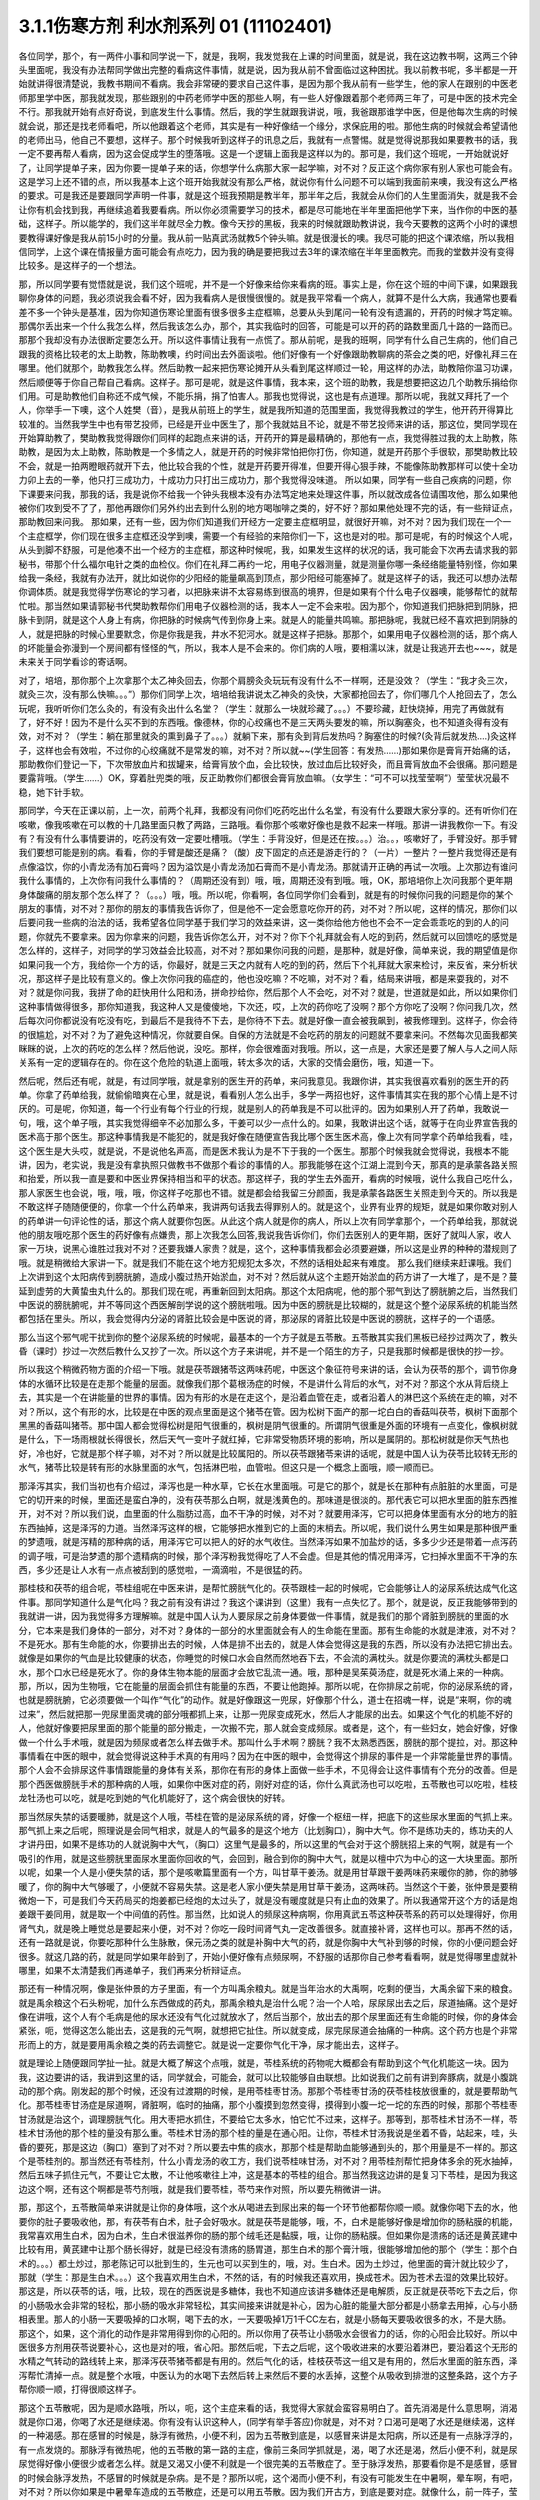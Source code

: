 3.1.1伤寒方剂 利水剂系列 01 (11102401)
==========================================

各位同学，那个，有一两件小事和同学说一下，就是，我啊，我发觉我在上课的时间里面，就是说，我在这边教书啊，这两三个钟头里面呢，我没有办法帮同学做出完整的看病这件事情，就是说，因为我从前不曾面临过这种困扰。我以前教书呢，多半都是一开始就讲得很清楚说，我教书期间不看病。我会非常硬的要求自己这件事，是因为那个我从前有一些学生，他的家人在跟别的中医老师那里学中医，那我就发现，那些跟别的中药老师学中医的那些人啊，有一些人好像跟着那个老师两三年了，可是中医的技术完全不行。那我就开始有点好奇说，到底发生什么事情。然后，我的学生就跟我讲说，哦，我爸跟那谁学中医，但是他每次生病的时候就会说，那还是找老师看吧，所以他跟着这个老师，其实是有一种好像结一个缘分，求保庇用的啦。那他生病的时候就会希望请他的老师出马，他自己不要想，这样子。那个时候我听到这样子的讯息之后，我就有一点警惕。就是觉得说那我如果要教书的话，我一定不要再帮人看病，因为这会促成学生的堕落哦。这是一个逻辑上面我是这样以为的。那可是，我们这个班呢，一开始就说好了，让同学提单子来，因为你要一提单子来的话，你想学什么病那大家一起学嘛，对不对？反正这个病你家有别人家也可能会有。这是学习上还不错的点，所以我基本上这个班开始我就没有那么严格，就说你有什么问题不可以端到我面前来噢，我没有这么严格的要求。可是我还是要跟同学声明一件事，就是这个班我预期是教半年，那半年之后，我就会从你们的人生里面消失，就是我不会让你有机会找到我，再继续追着我要看病。所以你必须需要学习的技术，都是尽可能地在半年里面把他学下来，当作你的中医的基础，这样子。所以能学的，我们这半年就尽全力教。像今天抄的黑板，我来的时候就跟助教讲说，我今天要教的这两个小时的课想要教得课好像是我从前15小时的分量。我从前一贴真武汤就教5个钟头嘛。就是很漫长的噢。我尽可能的把这个课浓缩，所以我相信同学，上这个课在情报量方面可能会有点吃力，因为我的确是要把我过去3年的课浓缩在半年里面教完。而我的堂数并没有变得比较多。是这样子的一个想法。

那，所以同学要有觉悟就是说，我们这个班呢，并不是一个好像来给你来看病的班。事实上是，你在这个班的中间下课，如果跟我聊你身体的问题，我必须说我会看不好，因为我看病人是很慢很慢的。就是我平常看一个病人，就算不是什么大病，我通常也要看差不多一个钟头是基准，因为你知道伤寒论里面有很多很多主症框嘛，总要从头到尾问一轮有没有遗漏的，开药的时候才笃定嘛。那偶尔丢出来一个什么我怎么样，然后我该怎么办，那个，其实我临时的回答，可能是可以开的药的路数里面几十路的一路而已。那那个我却没有办法很断定要怎么开。所以这件事情让我有一点慌了。那从前呢，是我的班啊，同学有什么自己生病的，他们自己跟我的资格比较老的太上助教，陈助教噢，约时间出去外面谈啦。他们好像有一个好像跟助教聊病的茶会之类的吧，好像礼拜三在哪里。他们就那个，助教我怎么样。然后助教一起来把伤寒论摊开从头看到尾这样顺过一轮，用这样的办法，助教陪你温习功课，然后顺便等于你自己帮自己看病。这样子。那可是呢，就是这件事情，我本来，这个班的助教，我是想要把这边几个助教乐捐给你们用。可是助教他们自称还不成气候，不能乐捐，捐了怕害人。那我也觉得说，这也是有点道理。那所以呢，我就又拜托了一个人，你举手一下噢，这个人姓樊（音），是我从前班上的学生，就是我所知道的范围里面，我觉得我教过的学生，他开药开得算比较准的。当然我学生中也有带艺投师，已经是开业中医生了，那个我就姑且不论，就是不带艺投师来讲的话，那这位，樊同学现在开始算助教了，樊助教我觉得跟你们同样的起跑点来讲的话，开药开的算是最精确的，那他有一点，我觉得胜过我的太上助教，陈助教，是因为太上助教，陈助教是一个多情之人，就是开药的时候非常怕把你打伤，你知道，就是开药那个手很软，那樊助教比较不会，就是一拍两瞪眼药就开下去，他比较合我的个性，就是开药要开得准，但要开得心狠手辣，不能像陈助教那样可以使十全功力卯上去的一拳，他只打三成功力，十成功力只打出三成功力，那个我觉得没味道。 所以如果，同学有一些自己疾病的问题，你下课要来问我，那我的话，我是说你不给我一个钟头我根本没有办法笃定地来处理这件事，所以就改成各位请围攻他，那么如果他被你们攻到受不了了，那他再跟你们另外约出去到什么别的地方喝咖啡之类的，好不好？那如果他处理不完的话，有一些辩证点，那助教回来问我。
那如果，还有一些，因为你们知道我们开经方一定要主症框明显，就很好开嘛，对不对？因为我们现在一个一个主症框学，你们现在很多主症框还没学到噢，需要一个有经验的来陪你们一下，这也是对的啦。那可是呢，有的时候这个人呢，从头到脚不舒服，可是他凑不出一个经方的主症框，那这种时候呢，我，如果发生这样的状况的话，我可能会下次再去请求我的郭秘书，带那个什么福尔电针之类的血检仪。你们在礼拜二再约一坨，用电子仪器测量，就是测量你哪一条经络能量特别怪，你如果给我一条经，我就有办法开，就比如说你的少阳经的能量飙高到顶点，那少阳经可能塞掉了。就是这样子的话，我还可以想办法帮你调体质。就是我觉得学伤寒论的学习者，以把脉来讲不太容易练到很高的境界，但是如果有个什么电子仪器噢，能够帮忙的就帮忙啦。那当然如果请郭秘书代樊助教帮你们用电子仪器检测的话，我本人一定不会来啦。因为那个，你知道我们把脉把到阴脉，把脉卡到阴，就是这个人身上有病，你把脉的时候病气传到你身上来。就是人的能量共鸣嘛。那把脉呢，我就已经不喜欢把到阴脉的人，就是把脉的时候心里要默念，你是你我是我，井水不犯河水。就是这样子把脉。那那个，如果用电子仪器检测的话，那个病人的坏能量会弥漫到一个房间都有怪怪的气，所以，我本人是不会来的。你们病的人哦，要相濡以沫，就是让我逃开去也~~~，就是未来关于同学看诊的寄话啊。

对了，培培，那你那个上次拿那个太乙神灸回去，你那个肩膀灸灸玩玩有没有什么不一样啊，还是没效？（学生：“我才灸三次，就灸三次，没有那么快嘛。。。”）那你们同学上次，培培给我讲说太乙神灸的灸快，大家都抢回去了，你们哪几个人抢回去了，怎么玩呢，我听听你们怎么灸的，有没有灸出什么名堂？（学生：就那么一块就珍藏了。。。）不要珍藏，赶快烧掉，用完了再做就有了，好不好！因为不是什么买不到的东西哦。像德林，你的心绞痛也不是三天两头要发的嘛，所以胸塞灸，也不知道灸得有没有效，对不对？（学生：躺在那里就灸的熏到鼻子了。。。）就躺下来，那有灸到背后发热吗？胸塞住的时候?(灸背后就发热….)灸这样子，这样也会有效啦，不过你的心绞痛就不是常发的嘛，对不对？所以就~~(学生回答：有发热……)那如果你是膏肓开始痛的话，那助教你们登记一下，下次带放血片和拔罐来，给膏肓放个血，会比较快，放过血后比较好灸，而且膏肓放血不会很痛。那问题是要露背哦。（学生……）OK，穿着肚兜类的哦，反正助教你们都很会膏肓放血嘛。（女学生：“可不可以找莹莹啊”）莹莹状况最不稳，她下针手软。

那同学，今天在正课以前，上一次，前两个礼拜，我都没有问你们吃药吃出什么名堂，有没有什么要跟大家分享的。还有听你们在咳嗽，像我咳嗽在可以教的十几路里面只教了两路，三路哦。看你那个咳嗽好像也是救不起来一样哦。那讲一讲我教你一下。有没有？有没有什么事情要讲的，吃药没有效一定要吐槽哦。（学生：手背没好，但是还在按。。。）治。。，咳嗽好了，手臂没好。那手臂我们要想可能是别的病。看看，你的手臂是酸还是痛？（酸）皮下固定的点还是游走行的？（一片）一整片？一整片我觉得还是有点像溢饮，你的小青龙汤有加石膏吗？因为溢饮是小青龙汤加石膏而不是小青龙汤。那就请开正确的再试一次哦。上次那边有谁问我什么事情的，上次你有问我什么事情的？（周期还没有到）哦，哦，周期还没有到哦。哦，OK，那培培你上次问我那个更年期身体酸痛的朋友那个怎么样了？（。。。）哦，哦。所以呢，你看啊，各位同学你们会看到，就是有的时候你问我的问题是你的某个朋友的事情，对不对？那你的朋友的事情我告诉你了，但是他不一定会愿意吃你开的药，对不对？所以呢，这样的情况，那你们以后要问我一些病的治法的话，我希望各位同学基于我们学习的效益来讲，这一类你给他方他也不会不一定会乖乖吃的到的人的问题，你就先不要拿来。因为你拿来的问题，我告诉你怎么开，对不对？你下个礼拜就会有人吃的到药，然后就可以回馈吃的感觉是怎么样的，这样子，对同学的学习效益会比较高，对不对？那如果你问我的问题，是那种，就是好像，简单来说，我的期望值是你如果问我一个方，我给你一个方的话，你最好，就是三天之内就有人吃的到的药，然后下个礼拜就大家来检讨，来反省，来分析状况，那这样子是比较有意义的。像上次你问我的癌症的，他也没吃嘛？不吃嘛，对不对？看，结局来讲哦，都是来耍我的，对不对？就是你问我，我拼了命的赶快用什么阳和汤，拼命抄给你，然后那个人不会吃，对不对？就是，世道就是如此，所以如果你们这种事情做得很多，那你知道我，我这种人又是傻傻地，下次还，哎，上次的药你吃了没啊？那个方你吃了没啊？你问我几次，然后每次问你都说没有吃没有吃，到最后不是我待不下去，是你待不下去。就是好像一直会被我飙到，被我修理到。这样子，你会待的很尴尬，对不对？为了避免这种情况，你就要自保。自保的方法就是不会吃药的朋友的问题就不要拿来问。不然每次见面我都笑眯眯的说，上次的药吃的怎么样？然后他说，没吃。那样，你会很难面对我哦。所以，这一点是，大家还是要了解人与人之间人际关系有一定的逻辑存在的。你在这个危险的轨道上面哦，转太多次的话，大家的交情会磨伤，哦，知道一下。

然后呢，然后还有呢，就是，有过同学哦，就是拿别的医生开的药单，来问我意见。我跟你讲，其实我很喜欢看别的医生开的药单。你拿了药单给我，就偷偷暗爽在心里，就是说，看看别人怎么出手，多学一两招也好，这件事情其实在我的那个心情上是不讨厌的。可是呢，你知道，每一个行业有每个行业的行规，就是别人的药单我是不可以批评的。因为如果别人开了药单，我敢说一句，哦，这个单子哦，其实我觉得细辛不必加那么多，干姜可以少一点什么的。如果，我敢讲出这个话，就等于在向业界宣告我的医术高于那个医生。那这种事情我是不能犯的，就是我好像在随便宣告我比哪个医生医术高，像上次有同学拿个药单给我看，哇，这个医生是大头哎，就是说，不是说他名声高，而是医术我认为是不下于我的一个医生。那那个时候我就会觉得说，我根本不能讲，因为，老实说，我是没有拿执照只做教书不做那个看诊的事情的人。那我能够在这个江湖上混到今天，那真的是承蒙各路关照和抬爱，所以我一直是要和中医业界保持相当和平的状态。那这样子，我的学生去外面开，看病的时候哦，说什么我自己吃什么，那人家医生也会说，哦，哦，哦，你这样子吃那也不错。就是都会给我留三分颜面，我是承蒙各路医生关照走到今天的。所以我是不敢这样子随随便便的，你拿一个什么药单来，我讲两句话我去得罪别人的。就是这个，业界有业界的规矩，就是如果你敢对别人的药单讲一句评论性的话，那这个病人就要你包医。从此这个病人就是你的病人，所以上次有同学拿那个，一个药单给我，那就说他的朋友哦吃那个医生的药好像有点嫌贵，那上次我怎么回答,我说我告诉你们，你们去医别人的更年期，医好了就叫人家，收人家一万块，说黑心谁胜过我对不对？还要我嫌人家贵？就是，这个，这种事情我都会必须要避嫌，所以这是业界的种种的潜规则了哦。就是稍微给大家讲一下。就是我们不能在这个地方犯规犯太多次，不然的话相处起来有难度。
那么我们继续来赶课哦。我们上次讲到这个太阳病传到膀胱腑，造成小腹过热开始淤血，对不对？然后就从这个主题开始淤血的药方讲了一大堆了，是不是？蔓延到虚劳的大黄蛰虫丸什么的。那我们现在呢，再重新回到太阳病。那这个太阳病呢，他的那个邪气到达了膀胱腑之后，当然我们中医说的膀胱腑呢，并不等同这个西医解剖学说的这个膀胱啦哦。因为中医的膀胱是比较糊的，就是这个整个泌尿系统的机能当然都包括在里头。所以，我会觉得内分泌的肾脏比较会是中医说的肾，那泌尿的肾脏比较是中医说的膀胱，这样子的一个语感。

那么当这个邪气呢干扰到你的整个泌尿系统的时候呢，最基本的一个方子就是五苓散。五苓散其实我们黑板已经抄过两次了，教头昏（课时）抄过一次然后教什么又抄了一次。所以这个方子来讲呢，并不是一个陌生的方子，只是我那时候都是很快的抄一抄。

所以我这个稍微药物方面的介绍一下哦。就是茯苓跟猪苓这两味药呢，中医这个象征符号来讲的话，会认为茯苓的那个，调节你身体的水循环比较是在走那个能量的层面。就像我们那个葛根汤症的时候，不是讲什么背后的水气，对不对？那这个水从背后绕上去，其实是一个在讲能量的世界的事情。因为有形的水是在走这个，是沿着血管在走，或者沿着人的淋巴这个系统在走的嘛，对不对？所以，这个有形的水，比较是在中医的观点里面是这个猪苓在管。因为松树下面产的那一坨白白的香菇叫茯苓，枫树下面那个黑黑的香菇叫猪苓。那中国人都会觉得松树是阳气很重的，枫树是阴气很重的。所谓阴气很重是外面的环境有一点变化，像枫树就是什么，下一场雨根就长得很长，然后天气一变叶子就红掉，它非常受物质环境的影响，所以是属阴的。那松树就是你天气热也好，冷也好，它就是那个样子嘛，对不对？所以就是比较属阳的。所以茯苓跟猪苓来讲的话呢，就是中国人认为茯苓比较转无形的水气，猪苓比较是转有形的水脉里面的水气，包括淋巴啦，血管啦。但这只是一个概念上面哦，顺一顺而已。

那泽泻其实，我们当初也有介绍过，泽泻也是一种水草，它长在水里面哦。可是它的那个，就是长在那种有点脏脏的水里面，可是它的切开来的时候，里面还是蛮白净的，没有茯苓那么白啊，就是浅黄色的。那味道是很淡的。那代表它可以把水里面的脏东西推开，对不对？所以我们说，血里面的什么脂肪过高，血不干净的时候，对不对？就要用泽泻，它可以把身体里面有水分的地方的脏东西抽掉，这是泽泻的力道。当然泽泻这样的根，它能够把水推到它的上面的末梢去。所以呢，我们说什么男生如果是那种很严重的梦遗哦，就是泻精的那种病的话，用泽泻它可以把人的好的水气收住。当然泽泻如果不加盐炒的话，多多少少还是带着一点泻药的调子哦，可是治梦遗的那个遗精病的时候，那个泽泻粉我觉得吃了人不会虚。但是其他的情况用泽泻，它扫掉水里面不干净的东西，多少还是让人水有一点点被刮到的感觉啦，一滴滴啦，不是很猛的药。

那桂枝和茯苓的组合呢，苓桂组呢在中医来讲，是帮忙膀胱气化的。茯苓跟桂一起的时候呢，它会能够让人的泌尿系统达成气化这件事。那同学知道什么是气化吗？我之前有没有讲过？我这个课讲到（这里）我有一点失忆了。那个，就是说，反正我能够带到的我就讲一讲，因为我觉得多方理解嘛。就是中国人认为人要尿尿之前身体要做一件事情，就是我们的那个肾脏到膀胱的里面的水分，它本来是我们身体的一部分，对不对？身体的一部分的水里面就会有人的生命能在里面。那有生命能的水就是津液，对不对？不是死水。那有生命能的水，你要排出去的时候，人体是排不出去的，就是人体会觉得这是我的东西，所以没有办法把它排出去。就像是如果你的气血是比较健康的状态，你睡觉的时候口水会自然而然地吞下去，不会流的满枕头。就是你要流的满枕头都是口水，那个口水已经是死水了。你的身体生物本能的层面才会放它乱流一通。哦，那种是吴茱萸汤症，就是死水涌上来的一种病。那，所以，因为生物哦，它在能量的层面会抓住有能量的东西，不要让他跑掉。那所以呢，在你排尿之前呢，你的泌尿系统的肾，也就是膀胱腑，它必须要做一个叫作“气化”的动作。就是好像跟这一兜尿，好像那个什么，道士在招魂一样，说是“来啊，你的魂过来”，然后就把那一兜尿里面灵魂的部分哦都抓上来，让那一兜尿变成死水，然后人才能尿的出去。如果这个气化的机能不好的人，他就好像要把尿里面的那个能量的部分搬走，一次搬不完，那人就会变成频尿。或者是，这个，有一些妇女，她会好像，好像做一个什么手术哦，就是因为频尿或者怎么样去做手术。那叫什么手术啊？膀胱？我不太熟悉西医，膀胱的那个提拉，对。那这种事情看在中医的眼中，就会觉得说这种手术真的有用吗？因为在中医的眼中，会觉得这个排尿的事件是一个非常能量世界的事情。那个人会不会排尿这件事情跟能量的身体有关系，那你在有形的身体上面做一些手术，不见得会让这件事情有个充分的改善。但是那个西医做膀胱手术的那种病的人哦，如果你中医对症的药，刚好对症的话，你什么真武汤也可以吃啦，五苓散也可以吃啦，桂枝龙牡汤也可以吃，就是吃到她的气化机能好了，这个病会很快的好转。

那当然尿失禁的话要暖肺，就是这个人哦，苓桂在管的是泌尿系统的肾，好像一个枢纽一样，把底下的这些尿水里面的气抓上来。那气抓上来之后呢，照理说是会同气相求，就是人的气最多的是这个地方（比划胸口），胸中大气。你不是练功夫的，练功夫的人才讲丹田，如果不是练功的人就说胸中大气，（胸口）这里气是最多的，所以这里的气会对于这个膀胱招上来的气啊，就是有一个吸引的作用，就是这些膀胱里面尿水里面你回收的气，会回到，融合到你的胸中大气，就是以檀中穴为中心的这一大块里面。那所以呢，如果一个人是小便失禁的话，那个是咳嗽篇里面有一个方，叫甘草干姜汤。就是用甘草跟干姜两味药来暖你的肺，你的肺够暖了，你的胸中大气够暖了，小便就不容易失禁。这是老人家小便失禁是用甘草干姜汤，这两味药。当然这个干姜，张仲景是要稍微炮一下，可是我们今天药局买的炮姜都已经炮的太过头了，就是没有暖度就是只有止血的效果了。所以我通常开这个方的话是炮姜跟干姜同用，就是取一个中间值的药性。那当然，比如说人的频尿这种病啊，你用真武五苓这种茯苓系的药可以处理得好，你用肾气丸，就是晚上睡觉总是要起来小便，对不对？你吃一段时间肾气丸一定改善很多。就直接补肾，这样也可以。那再不然的话，还有一路就是说，你要吃那种什么生脉散，保元汤之类的就是补胸中大气的药，就是你胸中大气补到够的时候，你的小便问题会好很多。就这几路的药，就是同学如果年龄到了，开始小便好像有点频尿啊，不舒服的话那你自己参考看看啊，就是觉得哪里虚就补哪里，如果不太清楚我们再递单子，我们再来分析辩证点。

那还有一种情况啊，像是张仲景的方子里面，有一个方叫禹余粮丸。就是当年治水的大禹啊，吃剩的便当，大禹余留下来的粮食。就是禹余粮这个石头粉呢，加什么东西做成的药丸，那禹余粮丸是治什么呢？治一个人哈，尿尿尿出去之后，尿道抽痛。这个是好像在讲哦，这个人有个毛病是他的尿水还没有气化过就放水了，然后当那个，放出去的那个尿里面还有生命能的时候，你的身体会紧张，呃，觉得这怎么能出去，这是我的元气啊，就想把它扯住。所以就变成，尿完尿尿道会抽痛的一种病。这个药方也是个非常形而上的方，就是要用禹余粮之类的药去调整它。就是说一定要你气化干净，尿才能出去，这样子。

就是理论上随便跟同学扯一扯。就是大概了解这个点哦，就是，苓桂系统的药物呢大概都会有帮助到这个气化机能这一块。因为我，这边要讲的话，我讲到这里的话，同学就会，可能会，就可以比较能够自由联想。比如说我们之前有讲到奔豚病，就是小腹跳动的那个病。刚发起的那个时候，还没有过渡期的时候，是用苓桂枣甘汤。那那个苓桂枣甘汤的茯苓桂枝放很重的，就是要帮助气化。那苓桂枣甘汤症是尿道啊，肾脏啊，临时的抽痛，那个小腹摸到忽然变得，摸得到小腹一坨一坨的东西的时候，那那个苓桂枣甘汤就是治这个，调理膀胱气化。用大枣把水抓住，不要给它太多水，怕它忙不过来，这样子。那等到，那苓桂术甘汤不一样，苓桂术甘汤他的那个桂的量没有那么重。苓桂术甘汤的那个桂的量是在通心阳。让你，苓桂术甘汤我说是坐着不昏，站起来，哇，头昏的要死，那是这边（胸口）塞到了对不对？所以要去中焦的痰水，那那个桂是帮助血能够通到头的，那个用量是不一样的。那这个是苓桂剂的。那当然还有苓桂剂，什么小青龙汤的收工方，我们说苓桂味甘汤，对不对？用苓桂剂帮忙把身体多余的死水抽掉，然后五味子抓住元气，不要让它太散，不让他咳嗽往上冲，这是基本的苓桂的组合。那当然我这边讲的是复习下苓桂，是因为我这边这个啊，还有这个啊都是苓芍剂哦，就是我们要苓桂，苓芍来作对照，所以要先稍微讲一讲。

那，那这个，五苓散简单来讲就是让你的身体哦，这个水从喝进去到尿出来的每一个环节他都帮你顺一顺。就像你喝下去的水，他要你的肚子要吸收他，那，有茯苓有白术，肚子会好吸水。就是茯苓是能够，哦，不，白术是能够好像是增加你的肠粘膜的机能，我常喜欢用生白术，因为白术，生白术很滋养你的肠的那个绒毛还是黏膜，哦，让你的肠粘膜。但如果你是溃疡的话还是黄芪建中比较有用，黄芪建中让那个肠长得好，就是已经没有溃疡的肠胃道，那生白术的那个膏汁哦，很能够增加他的那个（学生：那个白术的。。。）都土炒过，那老陈记可以批到生的，生元也可以买到生的，哦，对。生白术。因为土炒过，他里面的膏汁就比较少了，那就（学生：那是生白术。。。）这个我喜欢用生白术，不然的话，有的时候我还喜欢用，换成苍术。因为苍术去湿的效果比较好。那这是，所以茯苓的话，哦，比较，现在的西医说是多糖体，我也不知道应该讲多糖体还是电解质，反正就是茯苓吃下去之后，你的小肠吸水会非常的轻松，那小肠的吸水非常轻松，其实间接来讲就是补心，因为心脏的能量大部分都是小肠拿去用掉，心与小肠相表里。那人的小肠一天要吸掉的口水啊，喝下去的水，一天要吸掉1万1千CC左右，就是小肠每天要吸收很多的水，不是大肠。那这个，如果，这个消化的动作是非常用得到你的心阳的。所以你用了茯苓让小肠吸水会很省力的话，你的心阳会比较好。所以中医很多方剂用茯苓说要补心，这也是对的哦，省心阳。那然后呢，下去之后呢，这个吸收进来的水要沿着淋巴，要沿着这个无形的水精之气转动的路线转上来，那泽泻茯苓猪苓都是有用的。然后气化的话，桂枝茯苓这一组又是有用的，然后水里面的脏东西，泽泻帮忙清掉一点。就是整个水哦，中医认为的水喝下去然后转上来然后不要的水丢掉，这整个从吸收到排泄的这整条路，这个方子帮你顺一顺，打得很顺这样子。

那这个五苓散呢，因为是顺水路哦，所以，呃，这个主症来看的话，我觉得大家就会蛮容易明白了。首先消渴是什么意思啊，消渴就是你口渴，你喝了水还是继续渴。你有没有认识这种人，(同学有举手答应)你就是，对不对？口渴可是喝了水还是继续渴，这样的一种渴感。那在感冒的时候是，脉浮有微热，小便不利，因为五苓散到底是，以感冒来讲是太阳病，所以还是有一点脉浮浮的，有一点发烧的。那脉浮有微热呢，他的五苓散的第一路的主症，像前三条同学抓就是，渴，喝了水还是渴，然后小便不利，就是尿尿觉得好像小便很少或者怎么样。就是又渴又小便不利就是一个很完美的五苓散症了。至于脉浮发热，那要看你是不是感冒，感冒的时候会脉浮发热，不感冒的时候就是杂病。是不是？那所以呢，这个渴而小便不利，有没有可能发生在中暑啊，晕车啊，有吧，对不对？所以你如果是中暑晕车造成的五苓散症，还是可以用五苓散。因为我们开古方，到底是要对症。就像什么，前一阵子，莹莹跟我讲说，真是要对症呢，我喝汤烫到喉咙也是吃麻黄附子细辛汤好的，（笑）这个，的确是，就是为什么呢？就是，但是就是这样子哦，对古方就是对症哦。那这个所以呢，发汗后，或者是身体发汗的水路有一点卡到，脉浮玄烦渴，这几路大概都是大约大约的都是五苓散哦可以用的范围。

那还有一个情况是，你感冒的时候你发现你身上只有头在出汗，然后小便不顺。那这个代表你的身上的那个三焦水道，就是假设跟西医说的淋巴比较接近的那个层面。三焦水道是塞住的，像我那时候教更年期有时候，“但头汗出”，那个柴胡桂枝汤里面加一点五苓散对不对？就是这一块，塞到的话那你到这个胸口以下的地方都不太会出汗，那只有头在流汗，身体不太会流汗，就是这边塞到了。那这样的情况呢，可能拖久了，那个湿气堆在身体里不通，拖久了人会发黄。中医认为，身体里面如果湿热之气堆积到一个量的话，尤其是湿气堆得多的话，人会往黄疸的方向发展。所以，就是中医的身体观。那所以，这些总共来看的话，你可以这样子想。

那可是呢，在这一堆类似症状里面呢要叉出来一个方，叫茯苓甘草汤。茯苓甘草汤就是小便不利，尿尿觉得不太顺，可是不渴。当然其实真武汤常常也是小便不利也不渴啊，但是我们姑且就是太阳病的范围好了。如果你是尿尿也尿不顺，又不渴，那这个茯苓甘草汤，茯苓桂枝，炙甘草，生姜，他比较好像不是在，没有里面那个，把水转上来的那一路。因为你会口渴，是因为你身体里面吸到的水你转不上来，对不对？那如果水根本都转得上来，代表你的那个小便不利，你只是吸收水跟排出水的地方有问题。那这个的话就是让你看一个比较残缺不全的五苓散结构，这样子。就是茯苓甘草汤，泡茶一样，这个汤煮出来也很淡，没什么味道的，就是小便不利加不渴。那茯苓甘草汤的主治是什么呢?是一个人哦，你看一下这里，有的时候，虽然不是很多同学，但是有人会挂到这一条，就是手脚冷加心悸。心下悸就是你心悸的时候会觉得这个地方下面，胃，我们解剖学说的胃，胃上面顶到心会砰嗵砰嗵跳，然后你手冷。那这个在中医病机来讲叫水渍入胃，就是你这一块地方，水气太多了。那心悸又手脚冷的时候，那你可以用这种很清淡的小方，喝一喝把这一坨地方的湿气散掉，人就会舒服了。这样讲我觉得有点没力啦，因为这个方其实是很少用的方哦，小小的，那刚好手脚冷加心悸或者尿不顺加不渴，你就可以用，是个很温和的方。

那至于说五苓散还有一个常遇到的症呢，叫做水逆，就是这个人只要一喝到液体的东西就呕吐。因为身体水路不通，身体就没办法接受水，就是喝进来也不能消化的话，对不对？卡到了，所以这个时候，如果水入则吐得话，那也是用五苓散。那五苓散呢，是一个我不喜欢入汤剂的方，它是生药打粉，然后吞的时候是用稀饭吞。因为如果你的五苓散症刚好是水逆的状态，有的时候你晕车晕船也会变成水逆，如果已经处于水逆的状态，那你还要水吞药，那不是在那边吐出来吗？对不对？所以就很愚蠢。所以五苓散的话，稀饭，把那个5公克的药粉和到稀饭里面，然后把它搅一搅吞下去。这样子，那这样子才能挡得了水逆。那这个是以伤寒论最常用的范围。

那我们接下来借到别的地方来用的话，水癫痫，或者是水头痛，就是有一类癫痫和头痛啊，西医会告诉你，你可能去做一些检查，他会告诉说你的癫痫或者头痛是你的大脑的边缘一个什么地方有点水肿，那要西医跟你讲，因为我脉把不出来。但是如果你这个人头痛刚好口渴又尿少，那就可以就好了嘛，就是有五苓散症最好，就是那个脑子的边边有一点水肿的这种癫痫会造成的异常放电的那种癫痫或者是头痛哦，那当然张仲景给的那个症状是脐下悸癫痫吐涎沫（【14.43】病人脐下悸，吐涎沫而头眩者，此有水也，五苓散主之。），就是说觉得你的那个肚脐下面有一点小腹肉在跳，然后你昏得不得了，然后会一直要吐很多酸水，口水这样的状态。那这一种的吐白沫的癫痫的话，那你就要考虑，会不会是水癫痫，如果你不能断定的话，那你请西医检查一下哦，做个扫描或者什么的。那，知道是脑部有一点水肿，哎，丁艺璇啊，你妈妈不是有一次，就什么说什么她脑部有点水肿，那就是什么检查检查出来的，（学生……）哦，就是脑里面有个水泡之类的，就是，因为丁一旋的妈妈是这个头痛的老病号哦。而且他的妈妈是看医生是一种休闲活动，所以都没有要治好的。就是，就是有事没事要去找医生，然后说医生“我很难过”，然后医生给她住院，她就可以逃离她老公。可以到医院休身养息，是一个非常喜欢住院的妈妈。那这个是水癫痫或者水头痛所造成的头痛,那你们就知道癫痫也有这一路，当然头痛癫痫还有其它路，但是脑子里面有小水泡或者小水肿的啊用这个。

那这个小水泡小水肿，那它不一定要长在脑子里啊，对不对？有没有可能长在手上，脚上？有啊，就是你有些时候你会觉得好像，哎，怎么今天有点长小水疹，就是那个手指头啊或者身上面，有一小粒一小粒像小小颗水痘那样子，一个小，像鸡皮疙瘩那样小，掐破里面有水的，（学生…）那种小粒，就是鸡皮疙瘩尺寸的小水泡都算。吃五苓散……（学生……）哎，你先问（学生：这个是春天才有的情况，其它时候都少一些……）那你可以发的时候吃吃看，因为它抽身上那种小小的积水还是蛮行的。那如果这个小水疹哈，它已经是到真武汤症了，它会变成所谓的水毒红豆病，就是你那个整个小腿哦，腿上面会好像蚊子咬的一小坨一小坨，然后颜色是暗红色的，不一定会很痒，暗红色的一坨一坨的.我们说我们小时候有时候说谁的腿上看起来像红豆冰，那是蚊子咬的啦，对，看起来像蚊子咬的，但是很暗红色的一小坨一小坨，就是到真武汤症就是水毒红豆病了，那他说皮上粟起，就是小粒小粒的水泡那还在五苓散这边。好不好？就有个层级上面的差别（学生：可是我有一阵吃真武汤之后，那个小水泡就比较少）我觉得以体质来讲都会有点挂到，可是呢，五苓散症我还是觉得吃五苓散比较节省资源啦，真武汤很大症状.那我觉得真武汤的水泡啊，水坨，那个红豆冰的整个暗红色是很明显的，那五苓散的话没有什么颜色，而且五苓散治这个也不会很快啦，就是你吃差不多两个礼拜左右，看有没有效，（学生:…可是我舌头有像真武汤症的那一种，）哦，好，好,我没有不准你吃真武汤，我现在只是在觉得说，你跟我杠，这个是在扰乱我教学，不是不准你吃真武汤，我现在教学，就是说五苓散的归五苓散的，真武汤归真武汤。就是，一旦你有真武汤症你吃真武汤就OK啦。

哦，那个，然后呢，因为五苓散很能够帮助肠胃道吸水啊，所以各种类型的拉肚子其实，你喝什么拉肚子对照的汤剂你都可以挂点五苓散，它会变得比较有效。因为五苓散，因为你在拉肚子是肠胃不吸水嘛，水份就一直掉下来，那你有五苓散帮忙的话，各种拉肚子都会比较好。那，五苓散很能够把这个水拉着绕一圈，该丢的丢掉该回收的回收，所以各种吃坏呢，多多少少都是有用啦。当然我觉得，你什么如果你要是什么出国到印度旅行啊，那个还是带平胃散加藿香正气散比较安全，苍术剂跟藿香剂哦，就是解毒的效果强一点，对不对？那还有鱼虾蟹类的毒还是紫苏叶强一点对不对？什么十位败毒散，什么荆防败毒散然后再加什么，来个桂麻各半汤，就是发酒疹，发什么鱼虾疹，可以发一发，之类的。就是真的要出到这种很危险的国家，可能有更厉害的啦，但是五苓散呢，就是吃坏，吃得有点不舒服，它能快点把那个吸收，把脏东西分解，分开来排掉。那我觉得通常家常中最常用到五苓散的机会是什么？就是吃到味精太多了的餐厅，就是味精吃到，~哈又口渴又尿少的时候，刚好就是五苓散症，完美的五苓散症哦，就是味精很多的餐厅，那你带点五苓散，顶着些，会舒服很多。好像最近这几年觉得被味精伤到的是什么？我觉得那个仁化路上那个朱记馅饼店的馅饼味精很多，就我没有想到牛肉馅饼，猪肉馅饼他会放很多味精，然后还有不是很贵的那种平价铁板烧，对，味精很多，还有什么？哦，泡面，对，我已经太久没吃泡面了哦。

因为五苓散可以去消化轴多余的湿气嘛，那我们说脂肪肝就是消化轴的湿气太多造成的嘛，对不对？所以如果你是脂肪肝吃五苓散做保养，其实也是很不错的，就是实脾饮的，我之前教的实脾饮，实脾散，它的药性是在五苓跟平胃跟真武之间啦，就是有一点中间的。就是如果你的腿啊，脚啊，容易说站久了会肿的话，那用实脾饮，那如果没有到水毒这边的话，五苓散就可以保养得不错了哦。所以，大概这个道理知道的话，我觉得其实日常生活上可以用的地方一定不止我讲的这一点，对不对？就是主症就记得口渴，尿少，是不是？就这样想。

那那个，那上次教那个炙甘草汤讲到说治心跳不规律，那其实治心跳不规律，炙甘草汤治的是那个心跳偏快而不规律的，就是每分钟跳到90以上的然后偏不规律的。但是有另外一种心跳不规律哦，它每分钟跳动的速度可能只有60几下那样子，可是它会不规律，那那种的话是脾胃太湿的心跳不规律。那那个的话用科学中药都可以，平胃散跟五苓散合方的胃苓汤，那你就这样当点心吃，就是脾胃太湿的偏慢的心跳不规律，那你就用胃苓汤保养就可以治的不错了。

那这个五苓散呢，我要分叉出去的一个茵陈五苓散哦，茵陈蒿是一个中医治疗肝胆病发黄的特效药。但是这个特效药有一点，在学理上有一点让人有点困惑吧，就是我们中医的医理是说人身体里面郁积了湿气，或者是湿热会发黄，对不对？所以呢，那茵陈蒿好像是一种可以去湿热的药了，可是问题就是，其实茵陈蒿是一个治黄的特效药，你其它还有很多去湿去热的药，你吃了也不见得会不黄。所以我觉得，可能茵陈蒿我们当作肝胆系统的黄疸的一个某种特效药，这样子讲相反而比较容易啦。就是日本的吉益东洞曾经强调过发黄你不要说湿热，很多湿热的药吃了人也不会不黄。那这个，但是张仲景的书里还是讲说，人哦，如果说是什么肝炎啦，或者怎么样哦，发黄疸的时候还是要从湿热来治，就要把你的湿热清掉，那这个清湿热最基本的方就是茵陈五苓散，那能够利小便，清湿热，那差不多的比例哦，就是五苓散4公克加茵陈蒿打磨成的粉1公克，其实茵陈蒿加到2公克也无所谓，比例没有很硬啦，那稍微这样的吃一吃。如果只是，像那个发烧而发黄的现象出来的时候，其实你那个烧你要看是不是阳明烧，如果是阳明烧，你要先想麻黄连翘赤小豆汤，对不对？我上次有教过的，溶血性黄疸跟肝胆系的黄疸先不要混为一谈。那肝胆系的黄疸，如果真的关系到胆管阻塞的，那还是要通胆管，这个方没有用哦。但是肝胆系的肝炎啦，或是什么的话的黄疸,也就是说比较没有胆管阻塞的问题，就是你的大便还是黄的，但是眼白已经黄掉了，因为溶血性黄疸眼白会后黄，没有那么快黄。那这个时候，茵陈五苓散可以。或者是你们家妈妈上次莫名其妙的回到家然后一脸黄，对不对？就是莫名其妙的，没什么发烧就忽然发黄了，那茵陈五苓散特别好用。那长年累月的黄脸婆的黄，那是什么？小建中汤，对不对？那个，所以就利湿退黄，其实这方子我教了，说不定你一辈子也用不到一次，是不是啊？但是，教学嘛，有带到的方就顺便这样子。那这个，可是如果你发黄的时候呢，脉是浮的，那这样子就要回到太阳更表层的地方，那这个是之前教过的桂枝加黄芪汤，就是能去脾下之湿的，桂枝加黄芪汤，你们记不记得?我那时候教桂枝加黄芪汤，还记不记得？桂枝汤里面大枣加到15克，然后加黄芪，治黄汗的，对不对？那那个黄汗的病机是，皮肤底下那一层，几乎可以说少阳那一层，有湿气淤积在里面，那拖久了，人会容易什么，长烂疮，对不对？那少阳区有湿气淤积的时候，人会什么，髋关节不舒服，对不对？还有印象吗？就是那个桂枝加黄芪汤，带一下而以啦。

然后再来呢，我们回到这个桂枝去桂加苓术汤，这个桂枝去桂加苓术汤其实日常生活用到的机会没有很多，只是它是伤寒论太阳篇里面非常重要的一个陷阱题。就是说，因为这一个陷阱题，让你反过来对于什么五苓散，真武汤之类的方子有更深一层的认识，所以这是一个教学用的条目，不是一个日常生活非常常用的条目。那桂枝汤哦，先去桂，牛排叉先去牛排，那叫什么？叫沙拉霸或者今天吃素。那这个，桂枝汤呢，把肉桂，把桂枝去掉了，然后加茯苓白术，那这个时候这个生姜大枣姑且不说的话，它呈现的就是所谓的苓芍术甘结构。因为我们看，我们刚才讲了苓桂结构，对不对？那桂跟芍的相对到底是在什么地方？在这个方子可以蛮凸显的。因为这一题是伤寒论重要的陷阱题哦，你看，他会说，这个人他感冒了，然后他后颈僵痛，那后颈僵痛你就想会那不是葛根吗？对不对？不对。然后，身上觉得燥热，热烘烘。哎，燥热，热烘烘不是葛根吗？不是葛根吗？对不对？是不是？就是你会。没有汗，其实这个没汗也不是重要的，因为其实这个时候流得出汗，流不出汗，不在主症。然后呢，小便不利，那你小便不利哦，你就要想啊，这个小便不利，我是不是该用五苓散啊，之类的，其实这个汤跟五苓散是有共用的地方的，就是有时候这个汤症你用五苓散也会好转。然后，可是最要紧的一个关键的感觉是什么呢？是你的这个，西医解剖说的这个胃有闷痛感。当然如果你的胃是有那种心下痞，就是长年累月都在闷痛，那就泻心汤嘛，那我们以后会教的。但是这个，你好像吃完一顿饭或怎么样的时候，你好像觉得这个胃好像有点涨涨的，隐隐的作痛，这种感觉出现。其实这个汤症哦，你们日常生活中最能够用到的就是胃闷痛，而这个胃闷痛哦，苓芍术甘结构，它的功用在哪里呢？我们说桂枝是这样开的，对不对？芍药是在这个地方（胸腹部）把东西，把水抓下来的，因为这个苓芍术甘结构，苓芍结构真武汤也要用到的，这个附子汤也要用到的，这是一个很重要的一个结构。小建中汤已经讲了，对不对？它那边松开，这边抓下来，让你吸收营养吸得比较有力，吸尘器开大点，对不对？那这个芍药在这里的力道是说，当你的这个中焦以上的部分哦，那个水卡到，吸不下来的时候，你必须用芍药才能把那个水抓下来。那抓下来以后，它才能消化，才能用，就是对于水的这个功用，所以苓芍的功用在这里。那这里再加白术，那甘草的话本来就是一般桂枝汤的剂量不说哦，那白术在帮忙这个肠道吸收水，所以这个胃闷痛哦，好像你这个水塞在这个地方(胸腹中间部位)，不能够吸收，所以有了这个主症的话，你就必须有能力去判定说，哦，原来我这个上身热烘烘，后脑勺发僵的这些症状都是客症，因为你的水吸不下去，自然没有水气润上来，对不对？就是卡到了这里。就是从这里就开始卡了，那后面当然都没水啦，是不是？那小便当然也不会利啦，是不是？就是这点在真武汤，苓芍结构在真武汤里面有充分的利用，就是从这里就开始卡的时候，要怎么办？所以，当你学了这个之后，有一次，丁助教在说同学在问，我这个晕车晕船的时候，后脑勺发僵啊，那是什么？我说五苓散啊，就是从这条辨出来的。因为五苓散本身没有，它本身条文没有说后脑勺发僵。可是你要知道水路不通的时候，后脑勺会发僵，这是一个教学用的条目。那这个教学用的条目还会沿用到有一个我们可能不会教到的方，叫甘遂半夏汤，就(是)这个人拉肚子，那上面有水卡住，他拉肚子，可是拉不到该拉的东西，那也要用芍药把它拉下去就让它拉出来。那这个，所以这个方子，就是如果你有机会胃痛的时候，要感觉一下，“唉，是不是水路不通的胃痛？”就是胃痛也有这一路。因为这一路，是最多中医医不好的一路，就是水路不通的胃痛，这个你到外面看中医，他们开药大概不会想起这个方，就是开你一些其他的方，然后吃了你还是闷痛，因为没有对到，所以这样子。

然后呢，光阴似箭，岁月如梭，转眼又8点了，真武汤，附子汤、两个硝矾散，我的老天爷，果然是过去十几个钟头课不是两个钟头能拼得完的。我，因为真武汤一开始讲的就是，就是好像不太容易下课。呃，这样子，我们下课一下，丁艺璇把这边擦掉，然后这里抄肾气丸，这里抄两个硝矾散。
